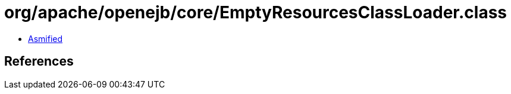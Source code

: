 = org/apache/openejb/core/EmptyResourcesClassLoader.class

 - link:EmptyResourcesClassLoader-asmified.java[Asmified]

== References

